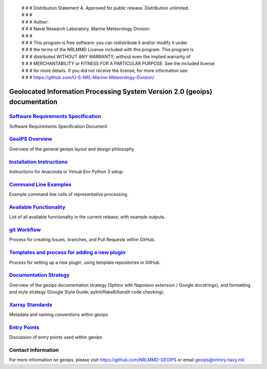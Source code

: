  | # # # Distribution Statement A. Approved for public release. Distribution unlimited.
 | # # #
 | # # # Author:
 | # # # Naval Research Laboratory, Marine Meteorology Division
 | # # #
 | # # # This program is free software: you can redistribute it and/or modify it under
 | # # # the terms of the NRLMMD License included with this program. This program is
 | # # # distributed WITHOUT ANY WARRANTY; without even the implied warranty of
 | # # # MERCHANTABILITY or FITNESS FOR A PARTICULAR PURPOSE. See the included license
 | # # # for more details. If you did not receive the license, for more information see:
 | # # # https://github.com/U-S-NRL-Marine-Meteorology-Division/

Geolocated Information Processing System Version 2.0 (geoips) documentation
=============================================================================

`Software Requirements Specification <./software_requirements_specification.rst>`_
--------------------------------------------------------------------------------------
Software Requirements Specification Document


`GeoIPS Overview <./geoips_overview.rst>`_
--------------------------------------------------------------------------------------
Overview of the general geoips layout and design philosophy


`Installation Instructions <./installation.rst>`_
--------------------------------------------------------------------------------------
Instructions for Anaconda or Virtual Env Python 3 setup


`Command Line Examples <./command_line_examples.rst>`_
--------------------------------------------------------------------------------------
Example command line calls of representative processing.


`Available Functionality <./available_functionality.rst>`_
--------------------------------------------------------------------------------------
List of all available functionality in the current release, with example outputs.


`git Workflow <./git-workflow.rst>`_
--------------------------------------------------------------------------------------
Process for creating Issues, branches, and Pull Requests within GitHub.


`Templates and process for adding a new plugin <./setup-new-plugin.rst>`_
--------------------------------------------------------------------------------------
Process for setting up a new plugin, using template repositories in GitHub.


`Documentation Strategy <./documentation_strategy.rst>`_
--------------------------------------------------------------------------------------
Overview of the geoips documentation strategy (Sphinx with Napoleon extension / Google docstrings), and formatting
and style strategy (Google Style Guide, pylint/flake8/bandit code checking).


`Xarray Standards <./xarray_standards.rst>`_
--------------------------------------------------------------------------------------
Metadata and naming conventions within geoips


`Entry Points <./entry_points.rst>`_
--------------------------------------------------------------------------------------
Discussion of entry points used within geoips


Contact Information
--------------------------------------------------------------------------------------
For more information on geoips, please visit https://github.com/NRLMMD-GEOIPS or email geoips@nrlmry.navy.mil
